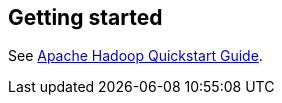 [[gettingstarted]]
== Getting started

See http://hadoop.apache.org/common/docs/current/quickstart.html[Apache Hadoop Quickstart Guide].

